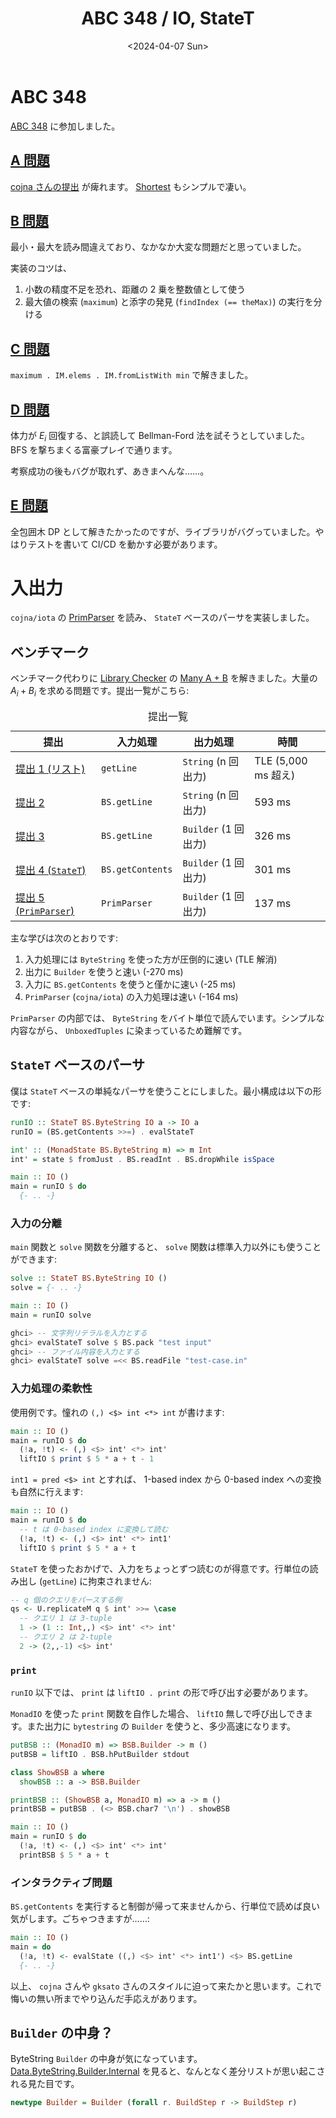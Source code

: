 #+TITLE: ABC 348 / IO, StateT
#+DATE: <2024-04-07 Sun>
#+LINK: iota https://github.com/cojna/iota

* ABC 348

[[https://atcoder.jp/contests/abc348][ABC 348]] に参加しました。

** [[https://atcoder.jp/contests/abc348/tasks/abc348_a][A 問題]]

[[https://atcoder.jp/contests/abc348/submissions/52117259][cojna さんの提出]] が痺れます。 [[https://atcoder.jp/contests/abc348/submissions/52065070][Shortest]] もシンプルで凄い。

** [[https://atcoder.jp/contests/abc348/tasks/abc348_b][B 問題]]

最小・最大を読み間違えており、なかなか大変な問題だと思っていました。

実装のコツは、

1. 小数の精度不足を恐れ、距離の 2 乗を整数値として使う
2. 最大値の検索 (=maximum=) と添字の発見 (~findIndex (== theMax)~) の実行を分ける

** [[https://atcoder.jp/contests/abc348/tasks/abc348_c][C 問題]]

=maximum . IM.elems . IM.fromListWith min= で解きました。

** [[https://atcoder.jp/contests/abc348/tasks/abc348_d][D 問題]]

体力が $E_i$ 回復する、と誤読して Bellman-Ford 法を試そうとしていました。 BFS を撃ちまくる富豪プレイで通ります。

考察成功の後もバグが取れず、あきまへんな……。

** [[https://atcoder.jp/contests/abc348/tasks/abc348_e][E 問題]]

全包囲木 DP として解きたかったのですが、ライブラリがバグっていました。やはりテストを書いて CI/CD を動かす必要があります。

* 入出力

=cojna/iota= の [[https://cojna.github.io/iota/Data-PrimParser.html][PrimParser]] を読み、 =StateT= ベースのパーサを実装しました。

** ベンチマーク

ベンチマーク代わりに [[https://judge.yosupo.jp/][Library Checker]] の [[https://judge.yosupo.jp/problem/many_aplusb][Many A + B]] を解きました。大量の $A_i + B_i$ を求める問題です。提出一覧がこちら:

#+CAPTION: 提出一覧
| 提出               | 入力処理      | 出力処理          | 時間               |
|--------------------+---------------+-------------------+--------------------|
| [[https://judge.yosupo.jp/submission/198488][提出 1 (リスト)]]    | =getLine=        | =String= (n 回出力)  | TLE (5,000 ms 超え) |
| [[https://judge.yosupo.jp/submission/198525][提出 2]]             | =BS.getLine=     | =String= (n 回出力)  | 593 ms              |
| [[https://judge.yosupo.jp/submission/198522][提出 3]]             | =BS.getLine=     | =Builder= (1 回出力) | 326 ms              |
| [[https://judge.yosupo.jp/submission/200020][提出 4 (=StateT=)]]     | =BS.getContents= | =Builder= (1 回出力) | 301 ms              |
| [[https://judge.yosupo.jp/submission/198534][提出 5 (=PrimParser=)]] | =PrimParser=     | =Builder= (1 回出力) | 137 ms              |

主な学びは次のとおりです:

1. 入力処理には =ByteString= を使った方が圧倒的に速い (TLE 解消)
2. 出力に =Builder= を使うと速い (-270 ms)
3. 入力に =BS.getContents= を使うと僅かに速い (-25 ms)
4. =PrimParser= (=cojna/iota=) の入力処理は速い (-164 ms)

=PrimParser= の内部では、 =ByteString= をバイト単位で読んでいます。シンプルな内容ながら、 =UnboxedTuples= に染まっているため難解です。

** =StateT= ベースのパーサ

僕は =StateT= ベースの単純なパーサを使うことにしました。最小構成は以下の形です:

#+BEGIN_SRC hs
runIO :: StateT BS.ByteString IO a -> IO a
runIO = (BS.getContents >>=) . evalStateT

int' :: (MonadState BS.ByteString m) => m Int
int' = state $ fromJust . BS.readInt . BS.dropWhile isSpace

main :: IO ()
main = runIO $ do
  {- .. -}
#+END_SRC

*** 入力の分離

=main= 関数と =solve= 関数を分離すると、 =solve= 関数は標準入力以外にも使うことができます:

#+BEGIN_SRC hs
solve :: StateT BS.ByteString IO ()
solve = {- .. -}

main :: IO ()
main = runIO solve
#+END_SRC

#+BEGIN_SRC hs
ghci> -- 文字列リテラルを入力とする
ghci> evalStateT solve $ BS.pack "test input"
ghci> -- ファイル内容を入力とする
ghci> evalStateT solve =<< BS.readFile "test-case.in"
#+END_SRC

*** 入力処理の柔軟性

使用例です。憧れの =(,) <$> int <*> int= が書けます:

#+BEGIN_SRC hs
main :: IO ()
main = runIO $ do
  (!a, !t) <- (,) <$> int' <*> int'
  liftIO $ print $ 5 * a + t - 1
#+END_SRC

=int1 = pred <$> int= とすれば、 1-based index から 0-based index への変換も自然に行えます:

#+BEGIN_SRC hs
main :: IO ()
main = runIO $ do
  -- t は 0-based index に変換して読む
  (!a, !t) <- (,) <$> int' <*> int1'
  liftIO $ print $ 5 * a + t
#+END_SRC

=StateT= を使ったおかげで、入力をちょっとずつ読むのが得意です。行単位の読み出し (=getLine=) に拘束されません:

#+BEGIN_SRC hs
-- q 個のクエリをパースする例
qs <- U.replicateM q $ int' >>= \case
  -- クエリ 1 は 3-tuple
  1 -> (1 :: Int,,) <$> int' <*> int'
  -- クエリ 2 は 2-tuple
  2 -> (2,,-1) <$> int'
#+END_SRC

*** =print=

=runIO= 以下では、 =print= は =liftIO . print= の形で呼び出す必要があります。

=MonadIO= を使った =print= 関数を自作した場合、 =liftIO= 無しで呼び出しできます。また出力に =bytestring= の =Builder= を使うと、多少高速になります。

#+BEGIN_SRC hs
putBSB :: (MonadIO m) => BSB.Builder -> m ()
putBSB = liftIO . BSB.hPutBuilder stdout

class ShowBSB a where
  showBSB :: a -> BSB.Builder

printBSB :: (ShowBSB a, MonadIO m) => a -> m ()
printBSB = putBSB . (<> BSB.char7 '\n') . showBSB

main :: IO ()
main = runIO $ do
  (!a, !t) <- (,) <$> int' <*> int'
  printBSB $ 5 * a + t
#+END_SRC

*** インタラクティブ問題

=BS.getContents= を実行すると制御が帰って来ませんから、行単位で読めば良い気がします。ごちゃつきますが……:

#+BEGIN_SRC hs
main :: IO ()
main = do
  (!a, !t) <- evalState ((,) <$> int' <*> int1') <$> BS.getLine
  {- .. -}
#+END_SRC

以上、 =cojna= さんや =gksato= さんのスタイルに迫って来たかと思います。これで悔いの無い所までやり込んだ手応えがあります。

** =Builder= の中身？

ByteString =Builder= の中身が気になっています。 [[https://hackage.haskell.org/package/bytestring-0.12.1.0/docs/Data-ByteString-Builder-Internal.html][Data.ByteString.Builder.Internal]] を見ると、なんとなく差分リストが思い起こされる見た目です。

#+BEGIN_SRC hs
newtype Builder = Builder (forall r. BuildStep r -> BuildStep r)
#+END_SRC


